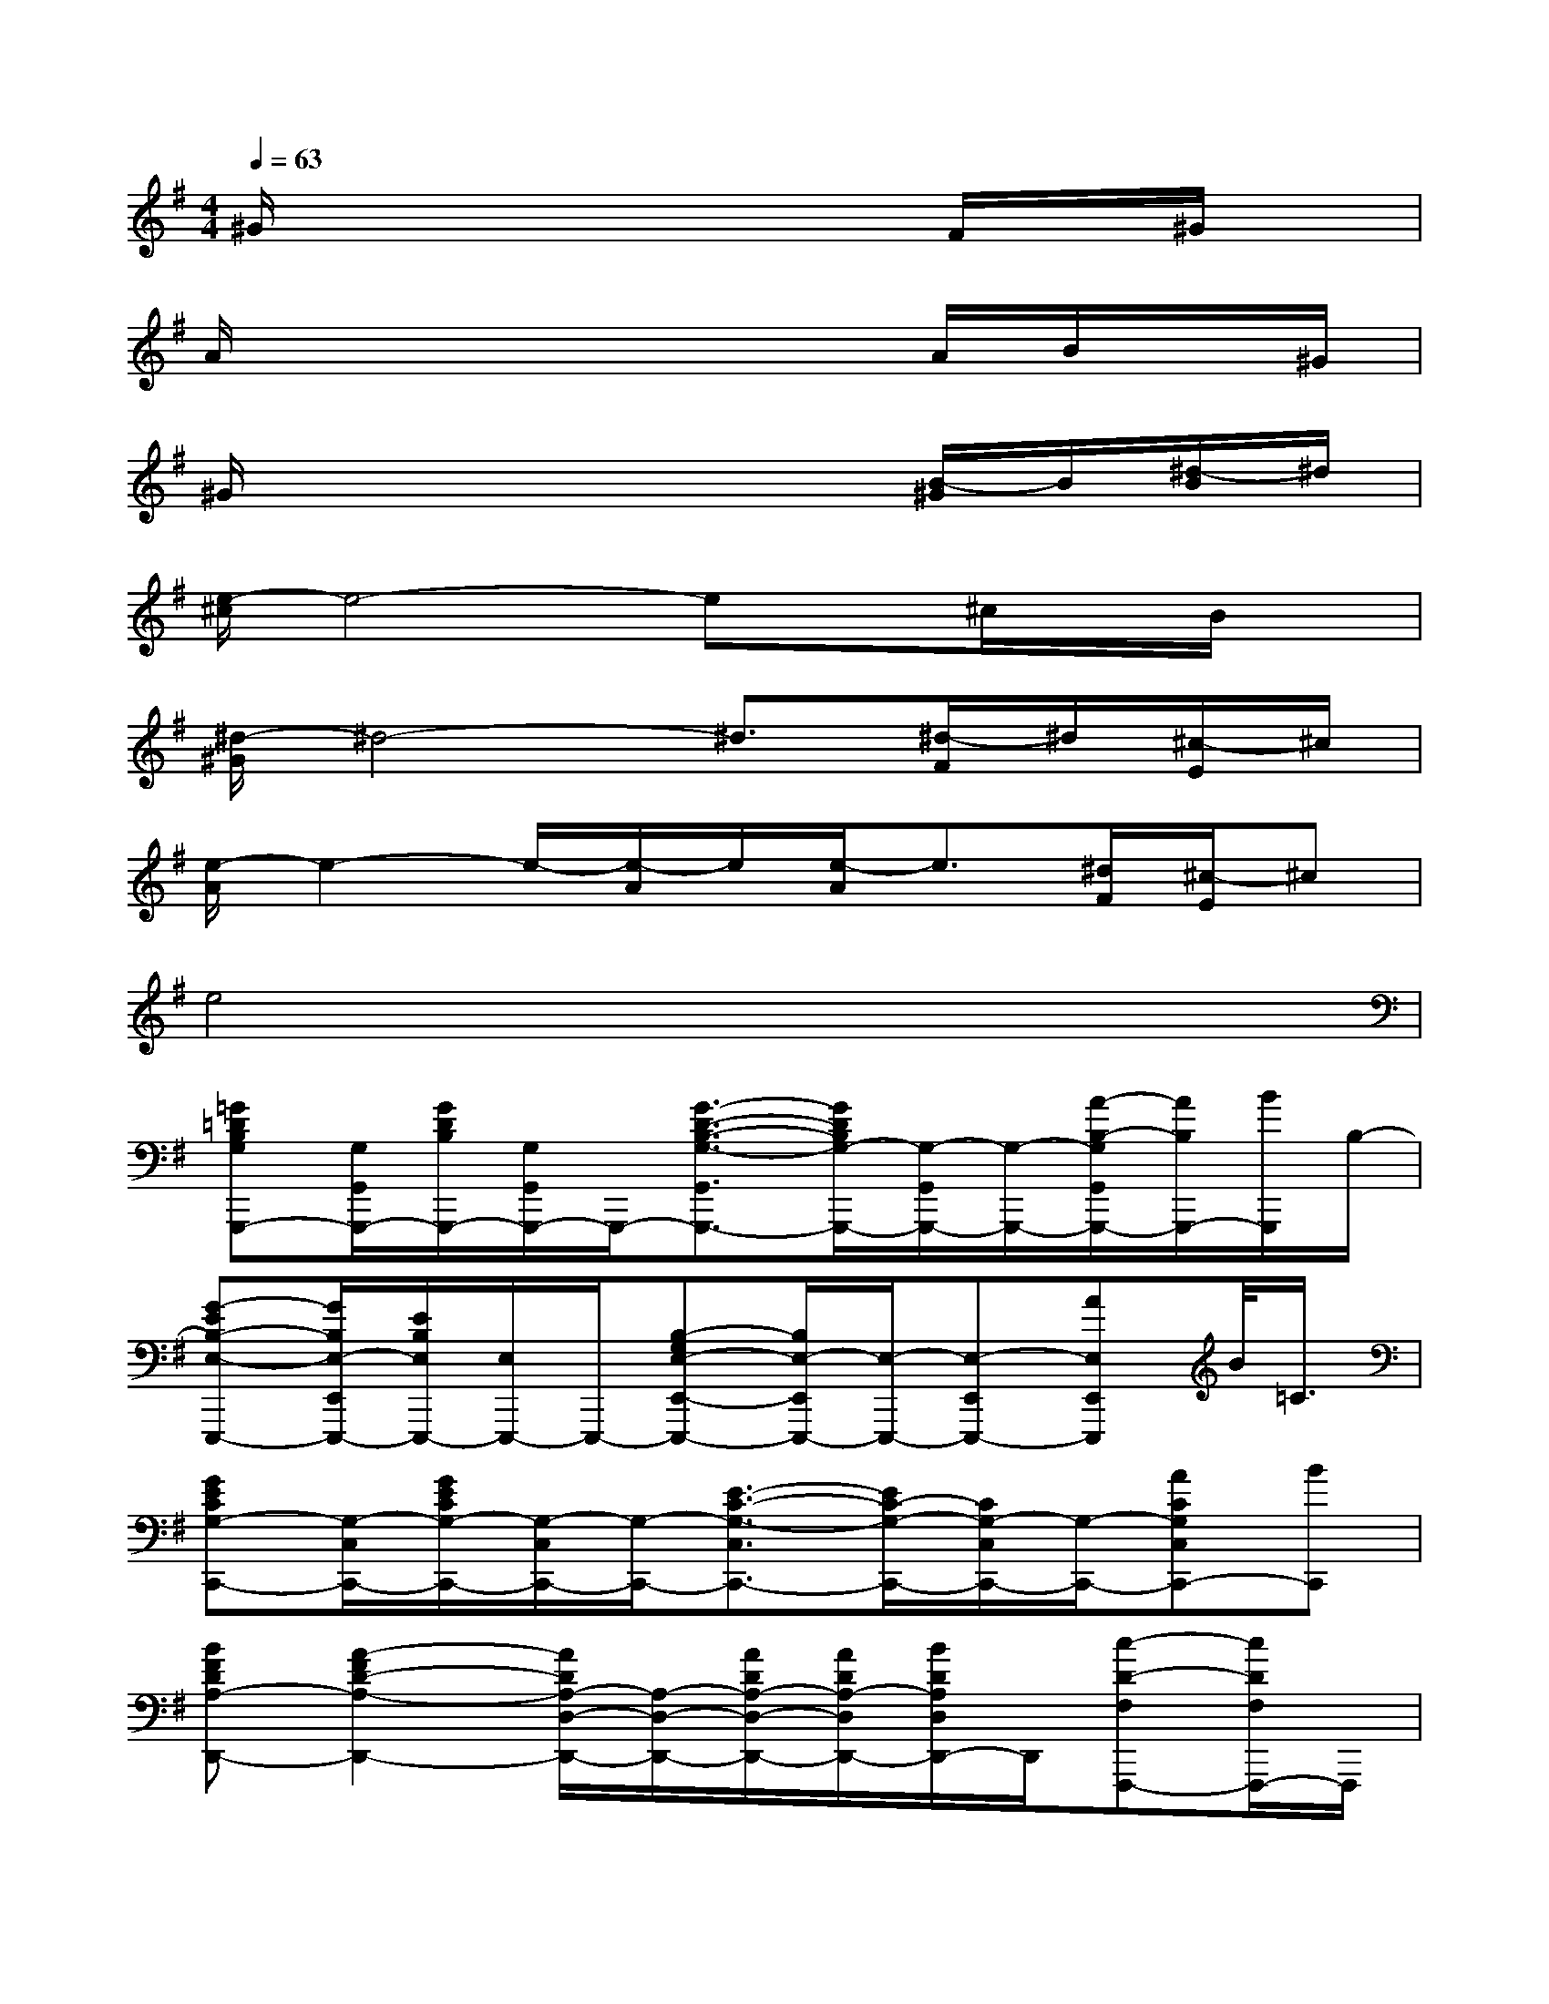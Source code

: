 X:1
T:
M:4/4
L:1/8
Q:1/4=63
K:G%1sharps
V:1
^G/2x4x3/2F/2x/2^G/2x/2|
A/2x4x3/2A/2B/2x/2^G/2|
^G/2x4x3/2[B/2-^G/2]B/2[^d/2-B/2]^d/2|
[e/2-^c/2]e4-ex/2^c/2x/2B/2x/2|
[^d/2-^G/2]^d4-^d3/2[^d/2-F/2]^d/2[^c/2-E/2]^c/2|
[e/2-A/2]e2-e/2-[e/2-A/2]e/2[e/2-A/2]e3/2[^d/2F/2][^c/2-E/2]^c|
e4x4|
[=G=DB,G,G,,,-][G,/2G,,/2G,,,/2-][G/2D/2B,/2G,,,/2-][G,/2G,,/2G,,,/2-]G,,,/2-[G3/2-D3/2-B,3/2-G,3/2-G,,3/2G,,,3/2-][G/2D/2B,/2G,/2-G,,,/2-][G,/2-G,,/2G,,,/2-][G,/2-G,,,/2-][A/2-B,/2-G,/2G,,/2G,,,/2-][A/2B,/2G,,,/2-][B/2G,,,/2]B,/2-|
[G-EB,-E,-E,,,-][G/2B,/2E,/2-E,,/2E,,,/2-][E/2B,/2E,/2E,,,/2-][E,/2E,,,/2-]E,,,/2-[B,-G,E,-E,,-E,,,-][B,/2E,/2-E,,/2E,,,/2-][E,/2-E,,,/2-][E,-E,,E,,,-][AE,E,,E,,,]B/2<=C/2|
[GECG,-C,,-][G,/2-C,/2C,,/2-][G/2E/2C/2G,/2-C,,/2-][G,/2-C,/2C,,/2-][G,/2-C,,/2-][E3/2-C3/2-G,3/2-C,3/2C,,3/2-][E/2C/2-G,/2-C,,/2-][C/2G,/2-C,/2C,,/2-][G,/2-C,,/2-][ACG,C,C,,-][BC,,]|
[BFDA,-D,,-][A2-F2D2-A,2-D,,2-][A/2D/2A,/2-D,/2-D,,/2-][A,/2-D,/2-D,,/2-][A/2D/2A,/2-D,/2-D,,/2-][A/2D/2A,/2-D,/2D,,/2-][B/2D/2A,/2D,/2D,,/2-]D,,/2[c-D-F,F,,,-][c/2D/2F,/2F,,,/2-]F,,,/2|
[BGD-G,-G,,,-][A/2D/2G,/2G,,,/2-][G3/2-D3/2-G,,,3/2-][G3/2-D3/2G,3/2-G,,3/2G,,,3/2-][G/2G,/2G,,,/2-][D/2G,,,/2-]G,,,/2[ADF,F,,,-][B/2F,,,/2-][B,/2-F,,,/2]|
[G-EB,E,-E,,,-][G/2E,/2-E,,/2E,,,/2-][E,/2-E,,,/2-][E,/2-E,,/2E,,,/2-][E,/2-E,,,/2-][E3/2-B,3/2E,3/2-E,,3/2-E,,,3/2-][E/2E,/2E,,/2E,,,/2-][B,/2E,,,/2-]E,,,/2[AB,]B/2x/2|
[G/2E/2-C/2-G,/2-C,,/2-][E/2C/2G,/2-C,,/2-][ECG,-C,,-][D/2G,/2-C,/2-C,,/2-][C3/2-G,3/2-C,3/2C,,3/2-][C/2G,/2-C,/2-C,,/2-][G,/2-C,/2C,,/2-][G,-C,,-][GECG,C,C,,-][E/2-C/2G,/2C,,/2-][E/2C,,/2]|
[DA,-D,,-][A,/2D,,/2-]D,,/2-[ED,,-][FD,,-][A-D,,-][e/2-A/2D,,/2-][e/2D,,/2-][fD,,-][a-D,,]|
[a/2A/2-]A6-A/2B